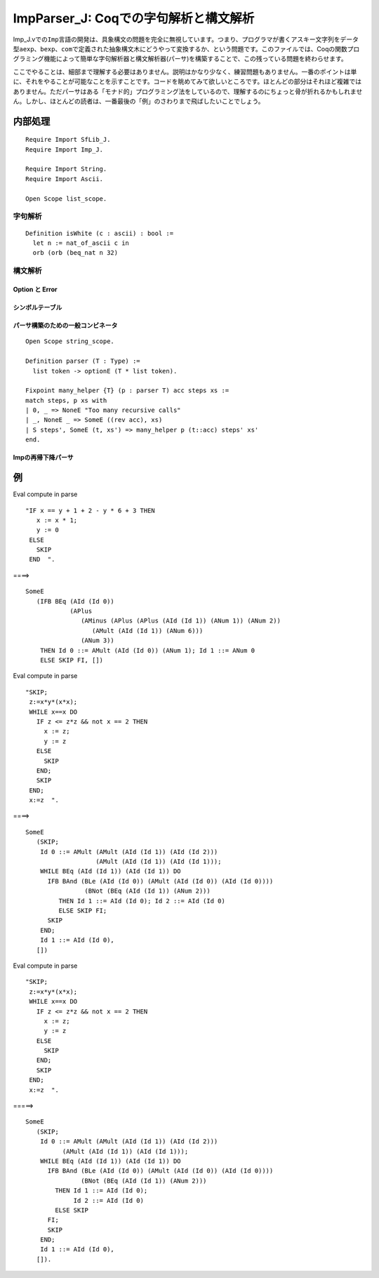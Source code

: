 ImpParser\_J: Coqでの字句解析と構文解析
=======================================

Imp\_J.vでの\ ``Imp``\ 言語の開発は、具象構文の問題を完全に無視しています。つまり、プログラマが書くアスキー文字列をデータ型\ ``aexp``\ 、\ ``bexp``\ 、\ ``com``\ で定義された抽象構文木にどうやって変換するか、という問題です。このファイルでは、Coqの関数プログラミング機能によって簡単な字句解析器と構文解析器(パーサ)を構築することで、この残っている問題を終わらせます。

ここでやることは、細部まで理解する必要はありません。説明はかなり少なく、練習問題もありません。一番のポイントは単に、それをやることが可能なことを示すことです。コードを眺めてみて欲しいところです。ほとんどの部分はそれほど複雑ではありません。ただパーサはある「モナド的」プログラミング法をしているので、理解するのにちょっと骨が折れるかもしれません。しかし、ほとんどの読者は、一番最後の「例」のさわりまで飛ばしたいことでしょう。

内部処理
--------

::

    Require Import SfLib_J.
    Require Import Imp_J.

    Require Import String.
    Require Import Ascii.

    Open Scope list_scope.

字句解析
~~~~~~~~

::

    Definition isWhite (c : ascii) : bool :=
      let n := nat_of_ascii c in
      orb (orb (beq_nat n 32)

構文解析
~~~~~~~~

Option と Error
^^^^^^^^^^^^^^^

シンボルテーブル
^^^^^^^^^^^^^^^^

パーサ構築のための一般コンビネータ
^^^^^^^^^^^^^^^^^^^^^^^^^^^^^^^^^^

::

    Open Scope string_scope.

    Definition parser (T : Type) :=
      list token -> optionE (T * list token).

    Fixpoint many_helper {T} (p : parser T) acc steps xs :=
    match steps, p xs with
    | 0, _ => NoneE "Too many recursive calls"
    | _, NoneE _ => SomeE ((rev acc), xs)
    | S steps', SomeE (t, xs') => many_helper p (t::acc) steps' xs'
    end.

Impの再帰下降パーサ
^^^^^^^^^^^^^^^^^^^

例
--

Eval compute in parse

::

       "IF x == y + 1 + 2 - y * 6 + 3 THEN
          x := x * 1;
          y := 0
        ELSE
          SKIP
        END  ".

====>

::

        SomeE
           (IFB BEq (AId (Id 0))
                    (APlus
                       (AMinus (APlus (APlus (AId (Id 1)) (ANum 1)) (ANum 2))
                          (AMult (AId (Id 1)) (ANum 6)))
                       (ANum 3))
            THEN Id 0 ::= AMult (AId (Id 0)) (ANum 1); Id 1 ::= ANum 0
            ELSE SKIP FI, [])

Eval compute in parse

::

       "SKIP;
        z:=x*y*(x*x);
        WHILE x==x DO
          IF z <= z*z && not x == 2 THEN
            x := z;
            y := z
          ELSE
            SKIP
          END;
          SKIP
        END;
        x:=z  ".

====>

::

         SomeE
            (SKIP;
             Id 0 ::= AMult (AMult (AId (Id 1)) (AId (Id 2)))
                            (AMult (AId (Id 1)) (AId (Id 1)));
             WHILE BEq (AId (Id 1)) (AId (Id 1)) DO
               IFB BAnd (BLe (AId (Id 0)) (AMult (AId (Id 0)) (AId (Id 0))))
                         (BNot (BEq (AId (Id 1)) (ANum 2)))
                  THEN Id 1 ::= AId (Id 0); Id 2 ::= AId (Id 0)
                  ELSE SKIP FI;
               SKIP
             END;
             Id 1 ::= AId (Id 0),
            [])

Eval compute in parse

::

      "SKIP;
       z:=x*y*(x*x);
       WHILE x==x DO
         IF z <= z*z && not x == 2 THEN
           x := z;
           y := z
         ELSE
           SKIP
         END;
         SKIP
       END;
       x:=z  ".

=====>

::

          SomeE
             (SKIP;
              Id 0 ::= AMult (AMult (AId (Id 1)) (AId (Id 2)))
                    (AMult (AId (Id 1)) (AId (Id 1)));
              WHILE BEq (AId (Id 1)) (AId (Id 1)) DO
                IFB BAnd (BLe (AId (Id 0)) (AMult (AId (Id 0)) (AId (Id 0))))
                         (BNot (BEq (AId (Id 1)) (ANum 2)))
                  THEN Id 1 ::= AId (Id 0);
                       Id 2 ::= AId (Id 0)
                  ELSE SKIP
                FI;
                SKIP
              END;
              Id 1 ::= AId (Id 0),
             []).

